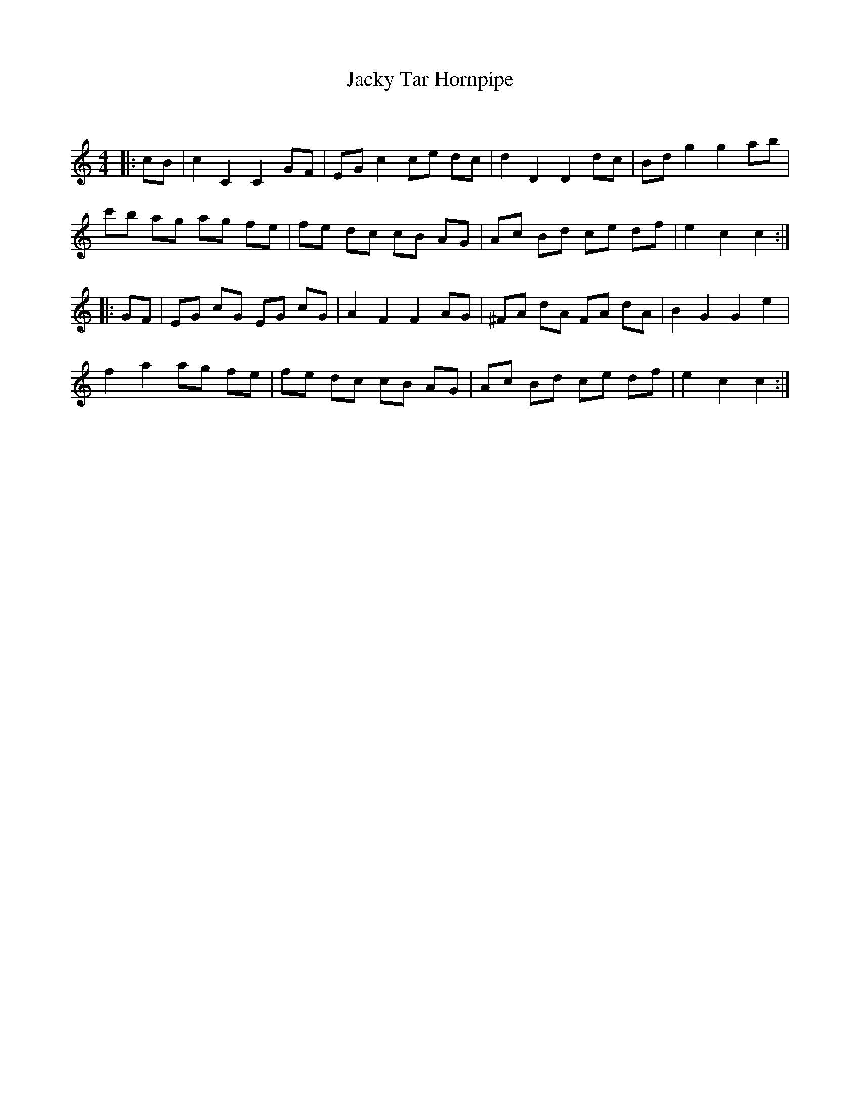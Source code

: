 X:1
T: Jacky Tar Hornpipe
C:
R:Reel
Q: 232
K:C
M:4/4
L:1/8
|:cB|c2 C2 C2 GF|EG c2 ce dc|d2 D2 D2 dc|Bd g2 g2 ab|
c'b ag ag fe|fe dc cB AG|Ac Bd ce df|e2 c2 c2:|
|:GF|EG cG EG cG|A2 F2 F2 AG|^FA dA FA dA|B2 G2 G2 e2|
f2 a2 ag fe|fe dc cB AG|Ac Bd ce df|e2 c2 c2:|
